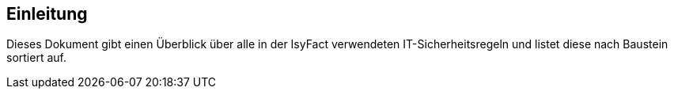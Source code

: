 == Einleitung

Dieses Dokument gibt einen Überblick über alle in der IsyFact verwendeten IT-Sicherheitsregeln und listet diese nach Baustein sortiert auf.